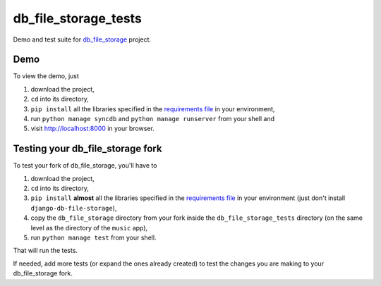 =========================
db_file_storage_tests
=========================

Demo and test suite for `db_file_storage <https://github.com/victor-o-silva/db_file_storage>`_ project.

Demo
=========================

To view the demo, just

#. download the project,
#. ``cd`` into its directory,
#. ``pip install`` all the libraries specified in the `requirements file <https://github.com/victor-o-silva/db_file_storage_tests/blob/master/requirements.txt>`_ in your environment,
#. run ``python manage syncdb`` and ``python manage runserver`` from your shell and
#. visit `http://localhost:8000 <http://localhost:8000>`_ in your browser.

Testing your db_file_storage fork
===================================

To test your fork of db_file_storage, you'll have to

#. download the project,
#. ``cd`` into its directory,
#. ``pip install`` **almost** all the libraries specified in the `requirements file <https://github.com/victor-o-silva/db_file_storage_tests/blob/master/requirements.txt>`_ in your environment (just don't install ``django-db-file-storage``),
#. copy the ``db_file_storage`` directory from your fork inside the ``db_file_storage_tests`` directory (on the same level as the directory of the ``music`` app),
#. run ``python manage test`` from your shell.

That will run the tests.

If needed, add more tests (or expand the ones already created) to test the changes you are making to your db_file_storage fork.

